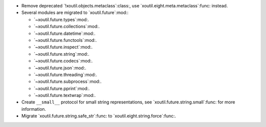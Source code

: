 - Remove deprecated `!xoutil.objects.metaclass`:class:, use
  `xoutil.eight.meta.metaclass`:func: instead.

- Several modules are migrated to `xoutil.future`:mod:\ :

  - `~xoutil.future.types`:mod:.

  - `~xoutil.future.collections`:mod:.

  - `~xoutil.future.datetime`:mod:.

  - `~xoutil.future.functools`:mod:.

  - `~xoutil.future.inspect`:mod:.

  - `~xoutil.future.string`:mod:.

  - `~xoutil.future.codecs`:mod:.

  - `~xoutil.future.json`:mod:.

  - `~xoutil.future.threading`:mod:.

  - `~xoutil.future.subprocess`:mod:.

  - `~xoutil.future.pprint`:mod:.

  - `~xoutil.future.textwrap`:mod:.

- Create ``__small__`` protocol for small string representations, see
  `xoutil.future.string.small`:func: for more information.

- Migrate `xoutil.future.string.safe_str`:func: to
  `xoutil.eight.string.force`:func:.
